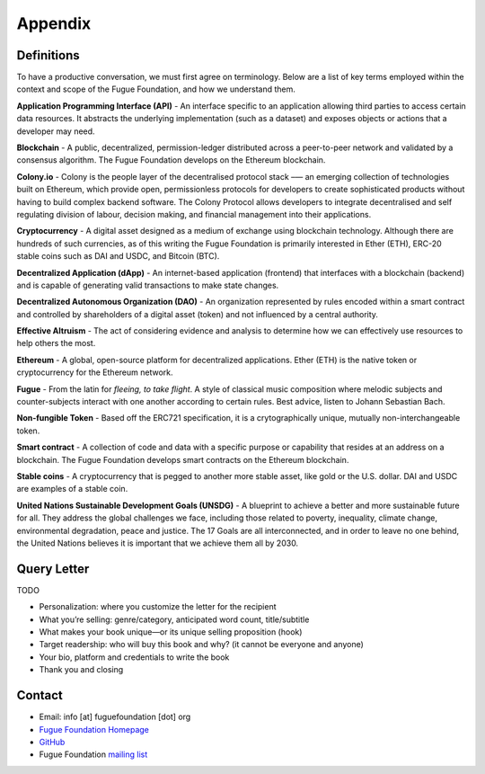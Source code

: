 .. _ref-appendix:

########
Appendix
########

***********
Definitions
***********

To have a productive conversation, we must first agree on terminology. Below are a list of key terms employed within the context and scope of the Fugue Foundation, and how we understand them.

.. index:: ! Application Programming Interface
.. _Application Programming Interface:
**Application Programming Interface (API)** - An interface specific to an application allowing third parties to access certain data resources. It abstracts the underlying implementation (such as a dataset) and exposes objects or actions that a developer may need.

.. index:: ! Blockchain
.. _Blockchain:
**Blockchain** - A public, decentralized, permission-ledger distributed across a peer-to-peer network and validated by a consensus algorithm. The Fugue Foundation develops on the Ethereum blockchain.

.. index:: ! Colony.io
.. _Colony.io:
**Colony.io** - Colony is the people layer of the decentralised protocol stack –— an emerging collection of technologies built on Ethereum, which provide open, permissionless protocols for developers to create
sophisticated products without having to build complex backend software. The Colony Protocol allows developers to integrate decentralised and self regulating division of
labour, decision making, and financial management into their applications.

.. index:: ! Cryptocurrency
.. _Cryptocurrency:
**Cryptocurrency** - A digital asset designed as a medium of exchange using blockchain technology. Although there are hundreds of such currencies, as of this writing the Fugue Foundation is primarily interested in Ether (ETH), ERC-20 stable coins such as DAI and USDC, and Bitcoin (BTC).

.. index:: ! Decentralized Application
.. _Decentralized Application:
**Decentralized Application (dApp)** - An internet-based application (frontend) that interfaces with a blockchain (backend) and is capable of generating valid transactions to make state changes.

.. index:: ! Decentralized Autonomous Organization
.. _Decentralized Autonomous Organization:
**Decentralized Autonomous Organization (DAO)** - An organization represented by rules encoded within a smart contract and controlled by shareholders of a digital asset (token) and not influenced by a central authority.

.. index:: ! Effective Altruism
.. _Effective Altruism:
**Effective Altruism** - The act of considering evidence and analysis to determine how we can effectively use resources to help others the most.

.. index:: ! Ethereum
.. _Ethereum:
**Ethereum** - A global, open-source platform for decentralized applications. Ether (ETH) is the native token or cryptocurrency for the Ethereum network.

.. index:: ! Fugue
.. _Fugue:
**Fugue** - From the latin for `fleeing, to take flight`. A style of classical music composition where melodic subjects and counter-subjects interact with one another according to certain rules. Best advice, listen to Johann Sebastian Bach.

.. index:: ! Non-fungible Token
.. _Non-fungible Token:
**Non-fungible Token** - Based off the ERC721 specification, it is a crytographically unique, mutually non-interchangeable token.

.. index:: ! Smart contract
.. _Smart contract:
**Smart contract** - A collection of code and data with a specific purpose or capability that resides at an address on a blockchain. The Fugue Foundation develops smart contracts on the Ethereum blockchain.

.. index:: ! Stable coins
.. _Stable coins:
**Stable coins** - A cryptocurrency that is pegged to another more stable asset, like gold or the U.S. dollar. DAI and USDC are examples of a stable coin.

.. index:: ! United Nations Sustainable Development Goals
.. _United Nations Sustainable Development Goals:
**United Nations Sustainable Development Goals (UNSDG)** - A blueprint to achieve a better and more sustainable future for all. They address the global challenges we face, including those related to poverty, inequality, climate change, environmental degradation, peace and justice. The 17 Goals are all interconnected, and in order to leave no one behind, the United Nations believes it is important that we achieve them all by 2030.

************
Query Letter
************

TODO

- Personalization: where you customize the letter for the recipient
- What you’re selling: genre/category, anticipated word count, title/subtitle
- What makes your book unique—or its unique selling proposition (hook)
- Target readership: who will buy this book and why? (it cannot be everyone and anyone)
- Your bio, platform and credentials to write the book
- Thank you and closing

*******
Contact
*******

* Email: info [at] fuguefoundation [dot] org
* `Fugue Foundation Homepage <https://fuguefoundation.org>`_
* `GitHub <https://github.com/fuguefoundation>`_
* Fugue Foundation `mailing list <http://eepurl.com/dopIev>`_
